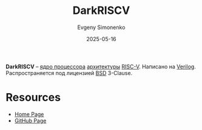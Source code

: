 :PROPERTIES:
:ID:       e3cd8a3f-7c7a-45e1-80f9-f94479493df6
:END:
#+TITLE: DarkRISCV
#+AUTHOR: Evgeny Simonenko
#+LANGUAGE: Russian
#+LICENSE: CC BY-SA 4.0
#+DATE: 2025-05-16
#+FILETAGS: :risc-v:verilog:

*DarkRISCV* -- [[id:b5099537-09da-482f-b6ae-3fc6d96649be][ядро процессора]] [[id:b52935f3-ec13-47f1-b74a-c194ede41f2b][архитектуры]] [[id:55f2037c-ed4f-4e02-aa47-fd802c0ec65d][RISC-V]]. Написано на [[id:8e308b66-c084-40af-a400-f87d873f6812][Verilog]]. Распространяется под лицензией [[id:39a52314-606c-4bce-9563-ae2bbf86bb9e][BSD]] 3-Clause.

* Resources

- [[https://www.darklife.org/][Home Page]]
- [[https://github.com/darklife/darkriscv][GitHub Page]]
